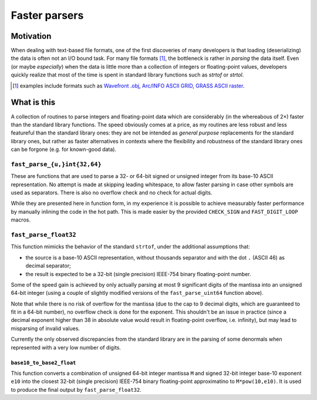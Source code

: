 ==============
Faster parsers
==============

Motivation
==========

When dealing with text-based file formats, one of the first discoveries
of many developers is that loading (deserializing) the data is often not
an I/O bound task. For many file formats [#ff]_, the bottleneck is rather in
*parsing* the data itself. Even (or maybe *especially*) when the data is
little more than a collection of integers or floating-point values,
developers quickly realize that most of the time is spent in standard
library functions such as `strtof` or `strtol`.

.. [#ff] examples include formats such as
   `Wavefront .obj <https://en.wikipedia.org/wiki/Wavefront_.obj_file>`_,
   `Arc/INFO ASCII GRID <https://en.wikipedia.org/wiki/Esri_grid>`_,
   `GRASS ASCII raster <https://grass.osgeo.org/grass75/manuals/r.in.ascii.html>`_.

What is this
============

A collection of routines to parse integers and floating-point data which
are considerably (in the whereabous of 2×) faster than the standard
library functions. The speed obviously comes at a price, as my routines
are less robust and less featureful than the standard library ones: they
are not be intended as *general purpose* replacements for the standard
library ones, but rather as faster alternatives in contexts where the
flexibility and robustness of the standard library ones can be forgone
(e.g. for known-good data).

``fast_parse_{u,}int{32,64}``
-----------------------------

These are functions that are used to parse a 32- or 64-bit signed or
unsigned integer from its base-10 ASCII representation. No attempt
is made at skipping leading whitespace, to allow faster parsing in case
other symbols are used as separators. There is also no overflow check
and no check for actual digits.

While they are presented here in function form, in my experience it is
possible to achieve measurably faster performance by manually inlining
the code in the hot path. This is made easier by the provided
``CHECK_SIGN`` and ``FAST_DIGIT_LOOP`` macros.

``fast_parse_float32``
----------------------

This function mimicks the behavior of the standard ``strtof``, under the
additional assumptions that:

* the source is a base-10 ASCII representation, without thousands
  separator and with the dot ``.`` (ASCII 46) as decimal separator;
* the result is expected to be a 32-bit (single precision) IEEE-754
  binary floating-point number.

Some of the speed gain is achieved by only actually parsing at most 9
significant digits of the mantissa into an unsigned 64-bit integer
(using a couple of slightly modified versions of the ``fast_parse_uint64``
function above).

Note that while there is no risk of overflow for the mantissa (due to
the cap to 9 decimal digits, which are guaranteed to fit in a 64-bit
number), no overflow check is done for the exponent. This shouldn't be
an issue in practice (since a decimal exponent higher than 38 in
absolute value would result in floating-point overflow, i.e. infinity),
but may lead to misparsing of invalid values.

Currently the only observed discrepancies from the standard library are
in the parsing of some denormals when represented with a very low number
of digits.

``base10_to_base2_float``
+++++++++++++++++++++++++

This function converts a combination of unsigned 64-bit integer mantissa
``M`` and signed 32-bit integer base-10 exponent ``e10`` into the closest
32-bit (single precision) IEEE-754 binary floating-point approximatino
to ``M*pow(10,e10)``. It is used to produce the final output by
``fast_parse_float32``.
